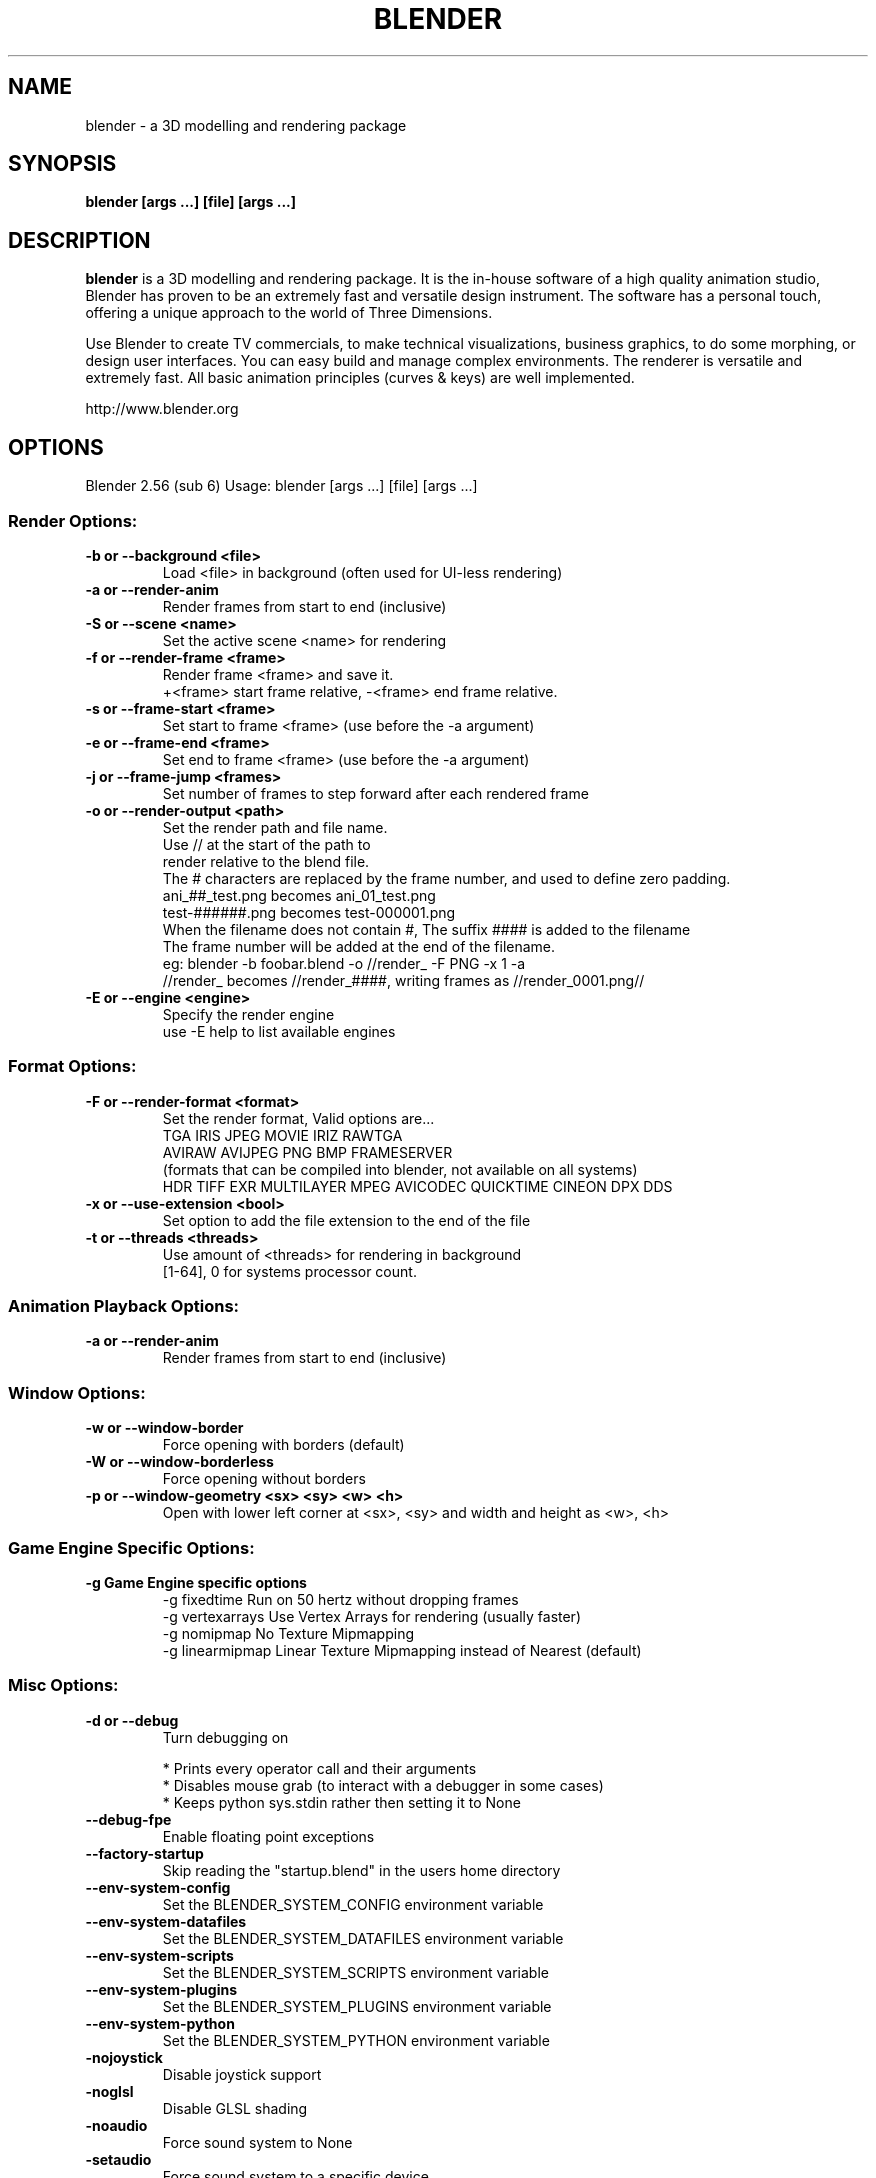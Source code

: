 .TH "BLENDER" "1" "April 05, 2011" "Blender Blender 2\&.56 (sub 6)"

.SH NAME
blender \- a 3D modelling and rendering package
.SH SYNOPSIS
.B blender [args ...] [file] [args ...]
.br
.SH DESCRIPTION
.PP
.B blender
is a 3D modelling and rendering package. It is the in-house software of a high quality animation studio, Blender has proven to be an extremely fast and versatile design instrument. The software has a personal touch, offering a unique approach to the world of Three Dimensions.

Use Blender to create TV commercials, to make technical visualizations, business graphics, to do some morphing, or design user interfaces. You can easy build and manage complex environments. The renderer is versatile and extremely fast. All basic animation principles (curves & keys) are well implemented.

http://www.blender.org
.SH OPTIONS

Blender 2.56 (sub 6)
Usage: blender [args ...] [file] [args ...]
.br
.SS "Render Options:"

.TP
.B \-b or \-\-background <file>
.br
Load <file> in background (often used for UI\-less rendering)
.br

.TP
.B \-a or \-\-render\-anim
.br
Render frames from start to end (inclusive)
.br

.TP
.B \-S or \-\-scene <name>
.br
Set the active scene <name> for rendering
.br

.TP
.B \-f or \-\-render\-frame <frame>
.br
Render frame <frame> and save it.
.br
+<frame> start frame relative, \-<frame> end frame relative.
.br

.TP
.B \-s or \-\-frame\-start <frame>
.br
Set start to frame <frame> (use before the \-a argument)
.br

.TP
.B \-e or \-\-frame\-end <frame>
.br
Set end to frame <frame> (use before the \-a argument)
.br

.TP
.B \-j or \-\-frame\-jump <frames>
.br
Set number of frames to step forward after each rendered frame
.br

.TP
.B \-o or \-\-render\-output <path>
.br
Set the render path and file name.
.br
Use // at the start of the path to
.br
    render relative to the blend file.
.br
The # characters are replaced by the frame number, and used to define zero padding.
.br
    ani_##_test.png becomes ani_01_test.png
.br
    test\-######.png becomes test\-000001.png
.br
    When the filename does not contain #, The suffix #### is added to the filename
.br
The frame number will be added at the end of the filename.
.br
    eg: blender \-b foobar.blend \-o //render_ \-F PNG \-x 1 \-a
.br
    //render_ becomes //render_####, writing frames as //render_0001.png//
.br

.TP
.B \-E or \-\-engine <engine>
.br
Specify the render engine
.br
use \-E help to list available engines
.br

.IP

.SS "Format Options:"

.TP
.B \-F or \-\-render\-format <format>
.br
Set the render format, Valid options are...
.br
    TGA IRIS JPEG MOVIE IRIZ RAWTGA
.br
    AVIRAW AVIJPEG PNG BMP FRAMESERVER
.br
(formats that can be compiled into blender, not available on all systems)
.br
    HDR TIFF EXR MULTILAYER MPEG AVICODEC QUICKTIME CINEON DPX DDS
.br

.TP
.B \-x or \-\-use\-extension <bool>
.br
Set option to add the file extension to the end of the file
.br

.TP
.B \-t or \-\-threads <threads>
.br
Use amount of <threads> for rendering in background
.br
[1\-64], 0 for systems processor count.
.br

.IP

.SS "Animation Playback Options:"

.TP
.B \-a or \-\-render\-anim
.br
Render frames from start to end (inclusive)
.br

.IP

.SS "Window Options:"

.TP
.B \-w or \-\-window\-border
.br
Force opening with borders (default)
.br

.TP
.B \-W or \-\-window\-borderless
.br
Force opening without borders
.br

.TP
.B \-p or \-\-window\-geometry <sx> <sy> <w> <h>
.br
Open with lower left corner at <sx>, <sy> and width and height as <w>, <h>
.br

.IP

.SS "Game Engine Specific Options:"

.TP
.B \-g Game Engine specific options
.br
\-g fixedtime Run on 50 hertz without dropping frames
.br
\-g vertexarrays Use Vertex Arrays for rendering (usually faster)
.br
\-g nomipmap No Texture Mipmapping
.br
\-g linearmipmap Linear Texture Mipmapping instead of Nearest (default)
.br

.IP

.SS "Misc Options:"

.TP
.B \-d or \-\-debug
.br
Turn debugging on
.br

.IP
* Prints every operator call and their arguments
.br
* Disables mouse grab (to interact with a debugger in some cases)
.br
* Keeps python sys.stdin rather then setting it to None
.br

.TP
.B \-\-debug\-fpe
.br
Enable floating point exceptions
.br

.IP

.TP
.B \-\-factory\-startup
.br
Skip reading the "startup.blend" in the users home directory
.br

.IP

.TP
.B \-\-env\-system\-config
.br
Set the BLENDER_SYSTEM_CONFIG environment variable
.br

.TP
.B \-\-env\-system\-datafiles
.br
Set the BLENDER_SYSTEM_DATAFILES environment variable
.br

.TP
.B \-\-env\-system\-scripts
.br
Set the BLENDER_SYSTEM_SCRIPTS environment variable
.br

.TP
.B \-\-env\-system\-plugins
.br
Set the BLENDER_SYSTEM_PLUGINS environment variable
.br

.TP
.B \-\-env\-system\-python
.br
Set the BLENDER_SYSTEM_PYTHON environment variable
.br

.IP

.TP
.B \-nojoystick
.br
Disable joystick support
.br

.TP
.B \-noglsl
.br
Disable GLSL shading
.br

.TP
.B \-noaudio
.br
Force sound system to None
.br

.TP
.B \-setaudio
.br
Force sound system to a specific device
.br
NULL SDL OPENAL JACK
.br

.IP

.TP
.B \-h or \-\-help
.br
Print this help text and exit
.br

.IP

.TP
.B \-y or \-\-enable\-autoexec
.br
Enable automatic python script execution (default)
.br

.TP
.B \-Y or \-\-disable\-autoexec
.br
Disable automatic python script execution (pydrivers, pyconstraints, pynodes)
.br

.IP

.TP
.B \-P or \-\-python <filename>
.br
Run the given Python script (filename or Blender Text)
.br

.TP
.B \-\-python\-console
.br
Run blender with an interactive console
.br

.TP
.B \-\-addons
.br
Comma separated list of addons (no spaces)
.br

.TP
.B \-v or \-\-version
.br
Print Blender version and exit
.br

.TP
.B \-\-
.br
Ends option processing, following arguments passed unchanged. Access via python's sys.argv
.br

.SS "Other Options:"

.TP
.B /?
.br
Print this help text and exit (windows only)
.br

.TP
.B \-a <options> <file(s)>
.br
Playback <file(s)>, only operates this way when not running in background.
.br
    \-p <sx> <sy> Open with lower left corner at <sx>, <sy>
.br
    \-m Read from disk (Don't buffer)
.br
    \-f <fps> <fps\-base> Specify FPS to start with
.br
    \-j <frame> Set frame step to <frame>
.br

.TP
.B \-R
.br
Register .blend extension, then exit (Windows only)
.br

.TP
.B \-r
.br
Silently register .blend extension, then exit (Windows only)
.br

.SS "Argument Parsing:"

    arguments must be separated by white space. eg
        "blender \-ba test.blend"
    ...will ignore the 'a'
        "blender \-b test.blend \-f8"
    ...will ignore 8 because there is no space between the \-f and the frame value
.br
.SS "Argument Order:"

Arguments are executed in the order they are given. eg
        "blender \-\-background test.blend \-\-render\-frame 1 \-\-render\-output /tmp"
    ...will not render to /tmp because '\-\-render\-frame 1' renders before the output path is set
        "blender \-\-background \-\-render\-output /tmp test.blend \-\-render\-frame 1"
    ...will not render to /tmp because loading the blend file overwrites the render output that was set
        "blender \-\-background test.blend \-\-render\-output /tmp \-\-render\-frame 1" works as expected.
.br
.br
.SH "ENVIRONMENT VARIABLES"
  \fIBLENDER_USER_CONFIG\fR Directory for user configuration files.
  \fIBLENDER_SYSTEM_CONFIG\fR Directory for system wide configuration files.
  \fIBLENDER_USER_SCRIPTS\fR Directory for user scripts.
  \fIBLENDER_SYSTEM_SCRIPTS\fR Directory for system wide scripts.
  \fIBLENDER_USER_DATAFILES\fR Directory for user data files (icons, translations, ..).
  \fIBLENDER_SYSTEM_DATAFILES\fR Directory for system wide data files.
  \fIBLENDER_SYSTEM_PYTHON\fR Directory for system python libraries.
  \fITMP\fR or \fITMPDIR\fR Store temporary files here.
  \fIPYTHONHOME\fR Path to the python directory, eg. /usr/lib/python.
.br
.br

.br
.SH SEE ALSO
.B yafaray(1)

.br
.SH AUTHORS
This manpage was written for a Debian GNU/Linux system by Daniel Mester
<mester@uni-bremen.de> and updated by Cyril Brulebois
<cyril.brulebois@enst-bretagne.fr> and Dan Eicher <dan@trollwerks.org>.
